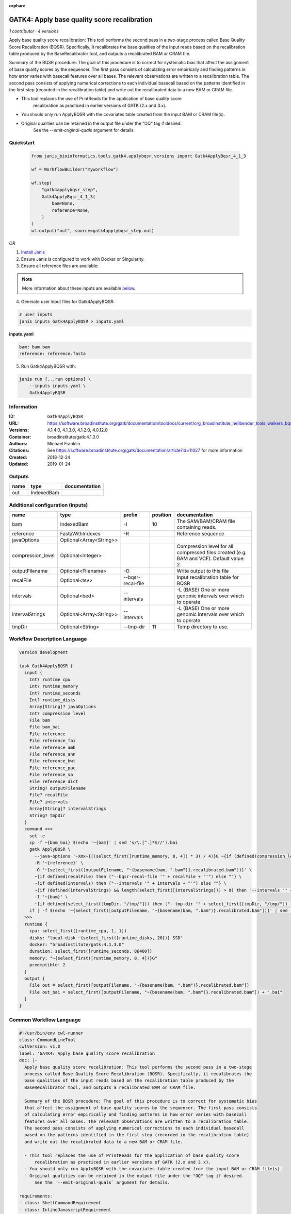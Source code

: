:orphan:

GATK4: Apply base quality score recalibration
==============================================================

*1 contributor · 4 versions*

Apply base quality score recalibration: This tool performs the second pass in a two-stage 
process called Base Quality Score Recalibration (BQSR). Specifically, it recalibrates the 
base qualities of the input reads based on the recalibration table produced by the 
BaseRecalibrator tool, and outputs a recalibrated BAM or CRAM file.

Summary of the BQSR procedure: The goal of this procedure is to correct for systematic bias 
that affect the assignment of base quality scores by the sequencer. The first pass consists 
of calculating error empirically and finding patterns in how error varies with basecall 
features over all bases. The relevant observations are written to a recalibration table. 
The second pass consists of applying numerical corrections to each individual basecall 
based on the patterns identified in the first step (recorded in the recalibration table) 
and write out the recalibrated data to a new BAM or CRAM file.

- This tool replaces the use of PrintReads for the application of base quality score 
    recalibration as practiced in earlier versions of GATK (2.x and 3.x).
- You should only run ApplyBQSR with the covariates table created from the input BAM or CRAM file(s).
- Original qualities can be retained in the output file under the "OQ" tag if desired. 
    See the `--emit-original-quals` argument for details.


Quickstart
-----------

    .. code-block:: python

       from janis_bioinformatics.tools.gatk4.applybqsr.versions import Gatk4ApplyBqsr_4_1_3

       wf = WorkflowBuilder("myworkflow")

       wf.step(
           "gatk4applybqsr_step",
           Gatk4ApplyBqsr_4_1_3(
               bam=None,
               reference=None,
           )
       )
       wf.output("out", source=gatk4applybqsr_step.out)
    

*OR*

1. `Install Janis </tutorials/tutorial0.html>`_

2. Ensure Janis is configured to work with Docker or Singularity.

3. Ensure all reference files are available:

.. note:: 

   More information about these inputs are available `below <#additional-configuration-inputs>`_.



4. Generate user input files for Gatk4ApplyBQSR:

.. code-block:: bash

   # user inputs
   janis inputs Gatk4ApplyBQSR > inputs.yaml



**inputs.yaml**

.. code-block:: yaml

       bam: bam.bam
       reference: reference.fasta




5. Run Gatk4ApplyBQSR with:

.. code-block:: bash

   janis run [...run options] \
       --inputs inputs.yaml \
       Gatk4ApplyBQSR





Information
------------

:ID: ``Gatk4ApplyBQSR``
:URL: `https://software.broadinstitute.org/gatk/documentation/tooldocs/current/org_broadinstitute_hellbender_tools_walkers_bqsr_ApplyBQSR.php <https://software.broadinstitute.org/gatk/documentation/tooldocs/current/org_broadinstitute_hellbender_tools_walkers_bqsr_ApplyBQSR.php>`_
:Versions: 4.1.4.0, 4.1.3.0, 4.1.2.0, 4.0.12.0
:Container: broadinstitute/gatk:4.1.3.0
:Authors: Michael Franklin
:Citations: See https://software.broadinstitute.org/gatk/documentation/article?id=11027 for more information
:Created: 2018-12-24
:Updated: 2019-01-24


Outputs
-----------

======  ==========  ===============
name    type        documentation
======  ==========  ===============
out     IndexedBam
======  ==========  ===============


Additional configuration (inputs)
---------------------------------

=================  =======================  =================  ==========  ========================================================================================
name               type                     prefix               position  documentation
=================  =======================  =================  ==========  ========================================================================================
bam                IndexedBam               -I                         10  The SAM/BAM/CRAM file containing reads.
reference          FastaWithIndexes         -R                             Reference sequence
javaOptions        Optional<Array<String>>
compression_level  Optional<Integer>                                       Compression level for all compressed files created (e.g. BAM and VCF). Default value: 2.
outputFilename     Optional<Filename>       -O                             Write output to this file
recalFile          Optional<tsv>            --bqsr-recal-file              Input recalibration table for BQSR
intervals          Optional<bed>            --intervals                    -L (BASE) One or more genomic intervals over which to operate
intervalStrings    Optional<Array<String>>  --intervals                    -L (BASE) One or more genomic intervals over which to operate
tmpDir             Optional<String>         --tmp-dir                  11  Temp directory to use.
=================  =======================  =================  ==========  ========================================================================================

Workflow Description Language
------------------------------

.. code-block:: text

   version development

   task Gatk4ApplyBQSR {
     input {
       Int? runtime_cpu
       Int? runtime_memory
       Int? runtime_seconds
       Int? runtime_disks
       Array[String]? javaOptions
       Int? compression_level
       File bam
       File bam_bai
       File reference
       File reference_fai
       File reference_amb
       File reference_ann
       File reference_bwt
       File reference_pac
       File reference_sa
       File reference_dict
       String? outputFilename
       File? recalFile
       File? intervals
       Array[String]? intervalStrings
       String? tmpDir
     }
     command <<<
       set -e
       cp -f ~{bam_bai} $(echo '~{bam}' | sed 's/\.[^.]*$//').bai
       gatk ApplyBQSR \
         --java-options '-Xmx~{((select_first([runtime_memory, 8, 4]) * 3) / 4)}G ~{if (defined(compression_level)) then ("-Dsamjdk.compress_level=" + compression_level) else ""} ~{sep(" ", select_first([javaOptions, []]))}' \
         -R '~{reference}' \
         -O '~{select_first([outputFilename, "~{basename(bam, ".bam")}.recalibrated.bam"])}' \
         ~{if defined(recalFile) then ("--bqsr-recal-file '" + recalFile + "'") else ""} \
         ~{if defined(intervals) then ("--intervals '" + intervals + "'") else ""} \
         ~{if (defined(intervalStrings) && length(select_first([intervalStrings])) > 0) then "--intervals '" + sep("' --intervals '", select_first([intervalStrings])) + "'" else ""} \
         -I '~{bam}' \
         ~{if defined(select_first([tmpDir, "/tmp/"])) then ("--tmp-dir '" + select_first([tmpDir, "/tmp/"]) + "'") else ""}
       if [ -f $(echo '~{select_first([outputFilename, "~{basename(bam, ".bam")}.recalibrated.bam"])}' | sed 's/\.[^.]*$//').bai ]; then ln -f $(echo '~{select_first([outputFilename, "~{basename(bam, ".bam")}.recalibrated.bam"])}' | sed 's/\.[^.]*$//').bai $(echo '~{select_first([outputFilename, "~{basename(bam, ".bam")}.recalibrated.bam"])}' ).bai; fi
     >>>
     runtime {
       cpu: select_first([runtime_cpu, 1, 1])
       disks: "local-disk ~{select_first([runtime_disks, 20])} SSD"
       docker: "broadinstitute/gatk:4.1.3.0"
       duration: select_first([runtime_seconds, 86400])
       memory: "~{select_first([runtime_memory, 8, 4])}G"
       preemptible: 2
     }
     output {
       File out = select_first([outputFilename, "~{basename(bam, ".bam")}.recalibrated.bam"])
       File out_bai = select_first([outputFilename, "~{basename(bam, ".bam")}.recalibrated.bam"]) + ".bai"
     }
   }

Common Workflow Language
-------------------------

.. code-block:: text

   #!/usr/bin/env cwl-runner
   class: CommandLineTool
   cwlVersion: v1.0
   label: 'GATK4: Apply base quality score recalibration'
   doc: |-
     Apply base quality score recalibration: This tool performs the second pass in a two-stage 
     process called Base Quality Score Recalibration (BQSR). Specifically, it recalibrates the 
     base qualities of the input reads based on the recalibration table produced by the 
     BaseRecalibrator tool, and outputs a recalibrated BAM or CRAM file.

     Summary of the BQSR procedure: The goal of this procedure is to correct for systematic bias 
     that affect the assignment of base quality scores by the sequencer. The first pass consists 
     of calculating error empirically and finding patterns in how error varies with basecall 
     features over all bases. The relevant observations are written to a recalibration table. 
     The second pass consists of applying numerical corrections to each individual basecall 
     based on the patterns identified in the first step (recorded in the recalibration table) 
     and write out the recalibrated data to a new BAM or CRAM file.

     - This tool replaces the use of PrintReads for the application of base quality score 
         recalibration as practiced in earlier versions of GATK (2.x and 3.x).
     - You should only run ApplyBQSR with the covariates table created from the input BAM or CRAM file(s).
     - Original qualities can be retained in the output file under the "OQ" tag if desired. 
         See the `--emit-original-quals` argument for details.

   requirements:
   - class: ShellCommandRequirement
   - class: InlineJavascriptRequirement
   - class: DockerRequirement
     dockerPull: broadinstitute/gatk:4.1.3.0

   inputs:
   - id: javaOptions
     label: javaOptions
     type:
     - type: array
       items: string
     - 'null'
   - id: compression_level
     label: compression_level
     doc: |-
       Compression level for all compressed files created (e.g. BAM and VCF). Default value: 2.
     type:
     - int
     - 'null'
   - id: bam
     label: bam
     doc: The SAM/BAM/CRAM file containing reads.
     type: File
     secondaryFiles:
     - |-
       ${

               function resolveSecondary(base, secPattern) {
                 if (secPattern[0] == "^") {
                   var spl = base.split(".");
                   var endIndex = spl.length > 1 ? spl.length - 1 : 1;
                   return resolveSecondary(spl.slice(undefined, endIndex).join("."), secPattern.slice(1));
                 }
                 return base + secPattern
               }

               return [
                       {
                           location: resolveSecondary(self.location, "^.bai"),
                           basename: resolveSecondary(self.basename, ".bai"),
                           class: "File",
                       }
               ];

       }
     inputBinding:
       prefix: -I
       position: 10
   - id: reference
     label: reference
     doc: Reference sequence
     type: File
     secondaryFiles:
     - .fai
     - .amb
     - .ann
     - .bwt
     - .pac
     - .sa
     - ^.dict
     inputBinding:
       prefix: -R
   - id: outputFilename
     label: outputFilename
     doc: Write output to this file
     type:
     - string
     - 'null'
     default: generated.recalibrated.bam
     inputBinding:
       prefix: -O
       valueFrom: $(inputs.bam.basename.replace(/.bam$/, "")).recalibrated.bam
   - id: recalFile
     label: recalFile
     doc: Input recalibration table for BQSR
     type:
     - File
     - 'null'
     inputBinding:
       prefix: --bqsr-recal-file
   - id: intervals
     label: intervals
     doc: -L (BASE) One or more genomic intervals over which to operate
     type:
     - File
     - 'null'
     inputBinding:
       prefix: --intervals
   - id: intervalStrings
     label: intervalStrings
     doc: -L (BASE) One or more genomic intervals over which to operate
     type:
     - type: array
       inputBinding:
         prefix: --intervals
       items: string
     - 'null'
     inputBinding: {}
   - id: tmpDir
     label: tmpDir
     doc: Temp directory to use.
     type: string
     default: /tmp/
     inputBinding:
       prefix: --tmp-dir
       position: 11

   outputs:
   - id: out
     label: out
     type: File
     secondaryFiles:
     - |-
       ${

               function resolveSecondary(base, secPattern) {
                 if (secPattern[0] == "^") {
                   var spl = base.split(".");
                   var endIndex = spl.length > 1 ? spl.length - 1 : 1;
                   return resolveSecondary(spl.slice(undefined, endIndex).join("."), secPattern.slice(1));
                 }
                 return base + secPattern
               }
               return [
                       {
                           path: resolveSecondary(self.path, "^.bai"),
                           basename: resolveSecondary(self.basename, ".bai"),
                           class: "File",
                       }
               ];

       }
     outputBinding:
       glob: $(inputs.bam.basename.replace(/.bam$/, "")).recalibrated.bam
       loadContents: false
   stdout: _stdout
   stderr: _stderr

   baseCommand:
   - gatk
   - ApplyBQSR
   arguments:
   - prefix: --java-options
     position: -1
     valueFrom: |-
       $("-Xmx{memory}G {compression} {otherargs}".replace(/\{memory\}/g, (([inputs.runtime_memory, 8, 4].filter(function (inner) { return inner != null })[0] * 3) / 4)).replace(/\{compression\}/g, (inputs.compression_level != null) ? ("-Dsamjdk.compress_level=" + inputs.compression_level) : "").replace(/\{otherargs\}/g, [inputs.javaOptions, []].filter(function (inner) { return inner != null })[0].join(" ")))
   id: Gatk4ApplyBQSR


